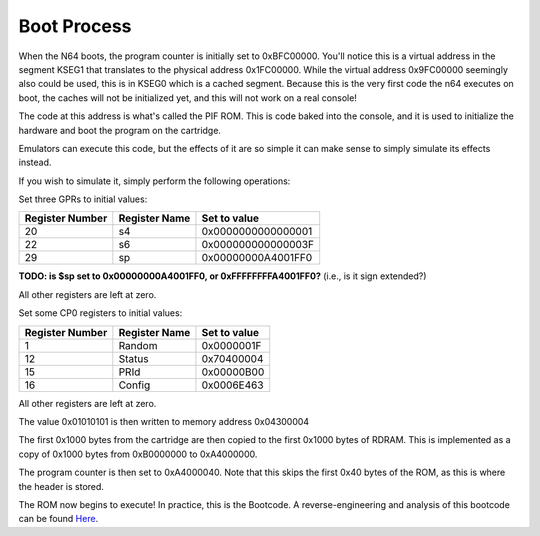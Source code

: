 Boot Process
============

When the N64 boots, the program counter is initially set to 0xBFC00000. You'll notice this is a virtual address in the segment KSEG1 that translates to the physical address 0x1FC00000. While the virtual address 0x9FC00000 seemingly also could be used, this is in KSEG0 which is a cached segment. Because this is the very first code the n64 executes on boot, the caches will not be initialized yet, and this will not work on a real console!

The code at this address is what's called the PIF ROM. This is code baked into the console, and it is used to initialize the hardware and boot the program on the cartridge.

Emulators can execute this code, but the effects of it are so simple it can make sense to simply simulate its effects instead.

If you wish to simulate it, simply perform the following operations:


Set three GPRs to initial values:

+-----------------+---------------+--------------------+
| Register Number | Register Name | Set to value       |
+=================+===============+====================+
| 20              | s4            | 0x0000000000000001 |
+-----------------+---------------+--------------------+
| 22              | s6            | 0x000000000000003F |
+-----------------+---------------+--------------------+
| 29              | sp            | 0x00000000A4001FF0 |
+-----------------+---------------+--------------------+


**TODO: is $sp set to 0x00000000A4001FF0, or 0xFFFFFFFFA4001FF0?** (i.e., is it sign extended?)

All other registers are left at zero.

Set some CP0 registers to initial values:

+-----------------+---------------+--------------+
| Register Number | Register Name | Set to value |
+=================+===============+==============+
| 1               | Random        | 0x0000001F   |
+-----------------+---------------+--------------+
| 12              | Status        | 0x70400004   |
+-----------------+---------------+--------------+
| 15              | PRId          | 0x00000B00   |
+-----------------+---------------+--------------+
| 16              | Config        | 0x0006E463   |
+-----------------+---------------+--------------+

All other registers are left at zero.

The value 0x01010101 is then written to memory address 0x04300004

The first 0x1000 bytes from the cartridge are then copied to the first 0x1000 bytes of RDRAM. This is implemented as a copy of 0x1000 bytes from 0xB0000000 to 0xA4000000.

The program counter is then set to 0xA4000040. Note that this skips the first 0x40 bytes of the ROM, as this is where the header is stored.

The ROM now begins to execute! In practice, this is the Bootcode. A reverse-engineering and analysis of this bootcode can be found `Here <https://www.retroreversing.com/n64bootcode>`_.